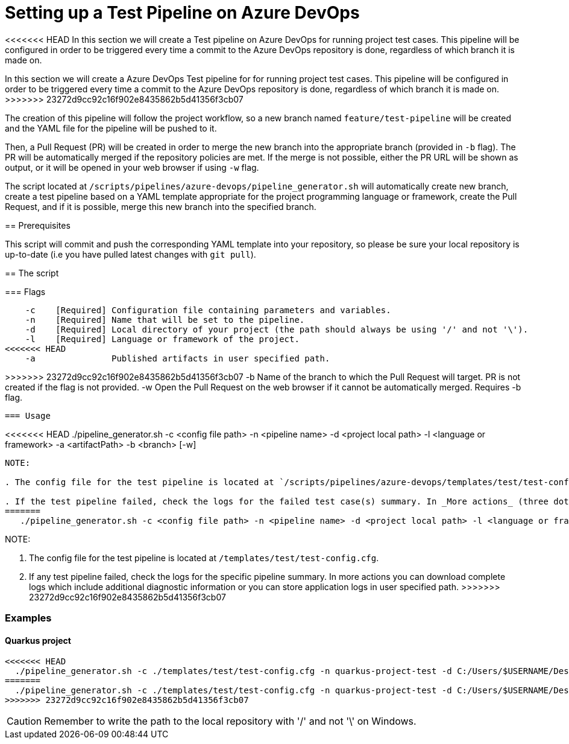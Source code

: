 = Setting up a Test Pipeline on Azure DevOps

<<<<<<< HEAD
In this section we will create a Test pipeline on Azure DevOps for running project test cases. This pipeline will be configured in order to be triggered every time a commit to the Azure DevOps repository is done, regardless of which branch it is made on.
=======
In this section we will create a Azure DevOps Test pipeline for for running project test cases. This pipeline will be configured in order to be triggered every time a commit to the Azure DevOps repository is done, regardless of which branch it is made on.
>>>>>>> 23272d9cc92c16f902e8435862b5d41356f3cb07

The creation of this pipeline will follow the project workflow, so a new branch named `feature/test-pipeline` will be created and the YAML file for the pipeline will be pushed to it.

Then, a Pull Request (PR) will be created in order to merge the new branch into the appropriate branch (provided in `-b` flag). The PR will be automatically merged if the repository policies are met. If the merge is not possible, either the PR URL will be shown as output, or it will be opened in your web browser if using `-w` flag.

The script located at `/scripts/pipelines/azure-devops/pipeline_generator.sh` will automatically create new branch, create a test pipeline based on a YAML template appropriate for the project programming language or framework, create the Pull Request, and if it is possible, merge this new branch into the specified branch.

== Prerequisites

This script will commit and push the corresponding YAML template into your repository, so please be sure your local repository is up-to-date (i.e you have pulled latest changes with `git pull`).

== The script

=== Flags
```
    -c    [Required] Configuration file containing parameters and variables.
    -n    [Required] Name that will be set to the pipeline.
    -d    [Required] Local directory of your project (the path should always be using '/' and not '\').
    -l    [Required] Language or framework of the project.
<<<<<<< HEAD
    -a               Published artifacts in user specified path.
=======
>>>>>>> 23272d9cc92c16f902e8435862b5d41356f3cb07
    -b               Name of the branch to which the Pull Request will target. PR is not created if the flag is not provided.
    -w               Open the Pull Request on the web browser if it cannot be automatically merged. Requires -b flag.
```
=== Usage

```
<<<<<<< HEAD
   ./pipeline_generator.sh -c <config file path> -n <pipeline name> -d <project local path> -l <language or framework> -a <artifactPath> -b <branch> [-w]
```
NOTE: 

. The config file for the test pipeline is located at `/scripts/pipelines/azure-devops/templates/test/test-config.cfg`.

. If the test pipeline failed, check the logs for the failed test case(s) summary. In _More actions_ (three dots button) you can download complete logs which include additional diagnostic information or you can store application logs in user specified path.
=======
   ./pipeline_generator.sh -c <config file path> -n <pipeline name> -d <project local path> -l <language or framework> -b <branch> [-w]
```
NOTE: 

. The config file for the test pipeline is located at `/templates/test/test-config.cfg`.

. If any test pipeline failed, check the logs for the specific pipeline summary. In more actions you can download complete logs which include additional diagnostic information or you can store application logs in user specified path.
>>>>>>> 23272d9cc92c16f902e8435862b5d41356f3cb07

=== Examples

==== Quarkus project

```
<<<<<<< HEAD
  ./pipeline_generator.sh -c ./templates/test/test-config.cfg -n quarkus-project-test -d C:/Users/$USERNAME/Desktop/quarkus-project -l quarkus -a artifactPath -b develop -w
=======
  ./pipeline_generator.sh -c ./templates/test/test-config.cfg -n quarkus-project-test -d C:/Users/$USERNAME/Desktop/quarkus-project -l quarkus -b develop -w
>>>>>>> 23272d9cc92c16f902e8435862b5d41356f3cb07
```

CAUTION: Remember to write the path to the local repository with '/' and not '\' on Windows.

 






